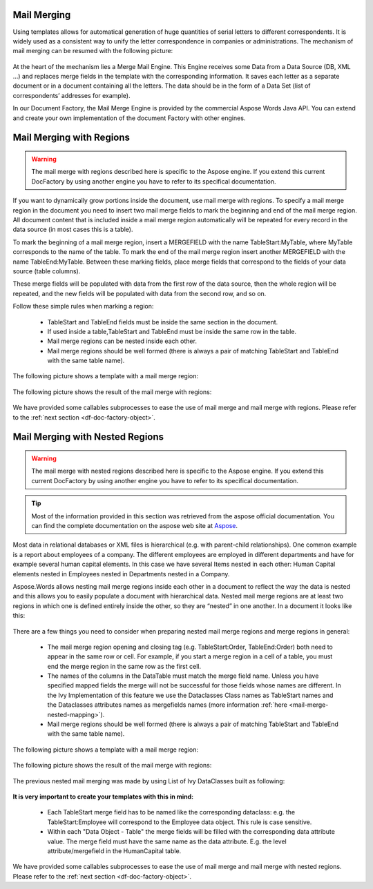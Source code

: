 .. _df-mail-merging:

Mail Merging
============

Using templates allows for automatical generation of huge quantities of serial
letters to different correspondents. It is widely used as a consistent way to
unify the letter correspondence in companies or administrations. The mechanism
of mail merging can be resumed with the following picture:

.. figure:: /_static/images/doc-factory/mail-merge.png

At the heart of the mechanism lies a Merge Mail Engine. This Engine receives
some Data from a Data Source (DB, XML …) and replaces merge fields in the
template with the corresponding information. It saves each letter as a separate
document or in a document containing all the letters. The data should be in the
form of a Data Set (list of correspondents’ addresses for example).

In our Document Factory, the Mail Merge Engine is provided by the commercial
Aspose Words Java API. You can extend and create your own implementation of the
document Factory with other engines.


.. _df-mail-merging-regions:

Mail Merging with Regions
=========================

.. warning:: 

   The mail merge with regions described here is specific to the Aspose engine.
   If you extend this current DocFactory by using another engine you have to
   refer to its specifical documentation.

If you want to dynamically grow portions inside the document, use mail merge
with regions. To specify a mail merge region in the document you need to insert
two mail merge fields to mark the beginning and end of the mail merge region.
All document content that is included inside a mail merge region automatically
will be repeated for every record in the data source (in most cases this is a
table). 

To mark the beginning of a mail merge region, insert a MERGEFIELD with the name
TableStart:MyTable, where MyTable corresponds to the name of the table. To mark
the end of the mail merge region insert another MERGEFIELD with the name
TableEnd:MyTable. Between these marking fields, place merge fields that
correspond to the fields of your data source (table columns). 

These merge fields will be populated with data from the first row of the data
source, then the whole region will be repeated, and the new fields will be
populated with data from the second row, and so on. 

Follow these simple rules when marking a region: 

   * TableStart and TableEnd fields must be inside the same section in the
     document.
   * If used inside a table,TableStart and TableEnd must be inside the
     same row in the table.
   * Mail merge regions can be nested inside each other.
   * Mail merge regions should be well formed (there is always a pair of
     matching TableStart and TableEnd with the same table name).

The following picture shows a template with a mail merge region:

.. figure:: /_static/images/doc-factory/mail-merge-region-template.png

The following picture shows the result of the mail merge with regions:

.. figure:: /_static/images/doc-factory/mail-merge-region-result.png

We have provided some callables subprocesses to ease the use of mail merge and
mail merge with regions. Please refer to the :ref:`next section <df-doc-factory-object>`.

.. _df-mail-merging-nested_regions:

Mail Merging with Nested Regions
================================

.. warning:: 

   The mail merge with nested regions described here is specific to the Aspose
   engine. If you extend this current DocFactory by using another engine you
   have to refer to its specifical documentation.

.. tip::

   Most of the information provided in this section was retrieved from the
   aspose official documentation. You can find the complete documentation on the
   aspose web site at `Aspose <www.aspose.com>`_. 

Most data in relational databases or XML files is hierarchical (e.g. with
parent-child relationships). One common example is a report about employees of a
company. The different employees are employed in different departments and have
for example several human capital elements. In this case we have several Items
nested in each other: Human Capital elements nested in Employees nested in
Departments nested in a Company.

Aspose.Words allows nesting mail merge regions inside each other in a document
to reflect the way the data is nested and this allows you to easily populate a
document with hierarchical data. Nested mail merge regions are at least two
regions in which one is defined entirely inside the other, so they are “nested”
in one another. In a document it looks like this:

.. figure:: /_static/images/doc-factory/mail-merge-nested-1.png

There are a few things you need to consider when preparing nested mail merge
regions and merge regions in general:

   * The mail merge region opening and closing tag (e.g. TableStart:Order,
     TableEnd:Order) both need to appear in the same row or cell. For example, if
     you start a merge region in a cell of a table, you must end the merge region
     in the same row as the first cell.
   * The names of the columns in the DataTable must match the merge field name.
     Unless you have specified mapped fields the merge will not be successful
     for those fields whose names are different. In the Ivy Implementation of
     this feature we use the Dataclasses Class names as TableStart names and the
     Dataclasses attributes names as mergefields names (more information
     :ref:`here <mail-merge-nested-mapping>`).
   * Mail merge regions should be well formed (there is always a pair of
     matching TableStart and TableEnd with the same table name).

The following picture shows a template with a mail merge region:

.. figure:: /_static/images/doc-factory/mail-merge-nested-2.png

The following picture shows the result of the mail merge with regions:

.. figure:: /_static/images/doc-factory/mail-merge-nested-3.png

.. _mail-merge-nested-mapping:

The previous nested mail merging was made by using List of Ivy DataClasses built as following:

.. figure:: /_static/images/doc-factory/mail-merge-nested-4.png

**It is very important to create your templates with this in mind:**

   * Each TableStart merge field has to be named like the corresponding
     dataclass: e.g. the TableStart:Employee will correspond to the Employee data
     object. This rule is case sensitive.
   * Within each "Data Object - Table" the merge fields will be filled with the
     corresponding data attribute value. The merge field must have the same name
     as the data attribute. E.g. the level attribute/mergefield in the
     HumanCapital table.

We have provided some callables subprocesses to ease the use of mail merge and
mail merge with nested regions. Please refer to the :ref:`next section
<df-doc-factory-object>`.